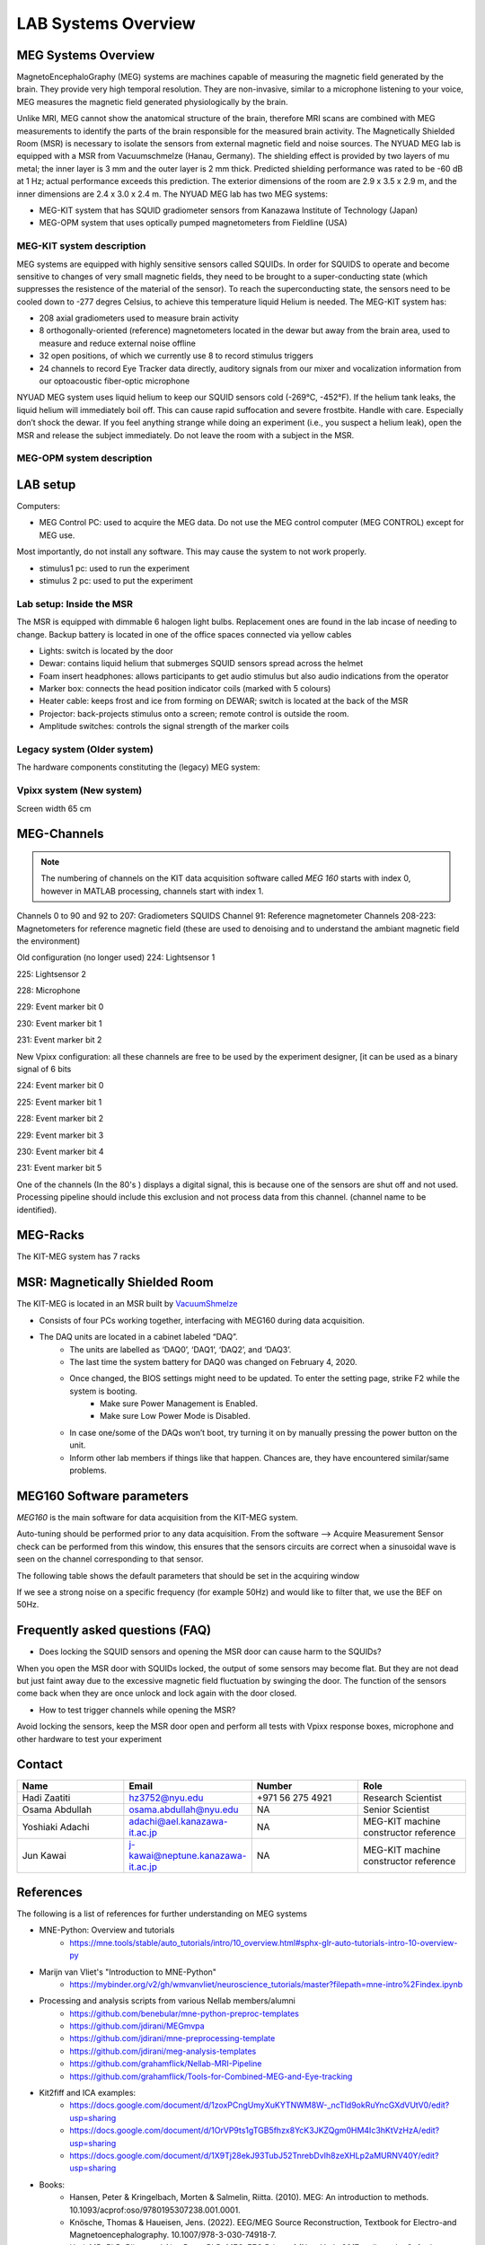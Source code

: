 ********************
LAB Systems Overview
********************

MEG Systems Overview
####################

.. image:: ../graphic/meg-system.png
  :alt: MEG System

MagnetoEncephaloGraphy (MEG) systems are machines capable of measuring the magnetic field generated by the brain.
They provide very high temporal resolution.
They are non-invasive, similar to a microphone listening to your voice, MEG measures the magnetic
field generated physiologically by the brain.

Unlike MRI, MEG cannot show the anatomical structure of the brain,
therefore MRI scans are combined with MEG measurements to identify the parts of the brain
responsible for the measured brain activity.
The Magnetically Shielded Room (MSR) is necessary to isolate the sensors from external magnetic field
and noise sources. The NYUAD MEG lab is equipped with a MSR from Vacuumschmelze (Hanau, Germany).
The shielding effect is provided by two layers of mu metal; the inner layer is 3 mm and the outer layer is 2 mm thick.
Predicted shielding performance was rated to be -60 dB at 1 Hz; actual performance exceeds this prediction.
The exterior dimensions of the room are 2.9 x 3.5 x 2.9 m, and the inner dimensions are 2.4 x 3.0 x 2.4 m.
The NYUAD MEG lab has two MEG systems:

- MEG-KIT system that has SQUID gradiometer sensors from Kanazawa Institute of Technology (Japan)
- MEG-OPM system that uses optically pumped magnetometers from Fieldline (USA)


MEG-KIT system description
--------------------------
MEG systems are equipped with highly sensitive sensors called SQUIDs. In order for SQUIDS to operate and become sensitive to changes of very small magnetic fields, they need to be brought to a super-conducting state (which suppresses the resistence of the material of the sensor).
To reach the superconducting state, the sensors need to be cooled down to -277 degres Celsius, to achieve this temperature
liquid Helium is needed.
The MEG-KIT system has:

- 208 axial gradiometers used to measure brain activity
- 8 orthogonally-oriented (reference) magnetometers located in the dewar but away from the brain area, used to measure and reduce external noise offline
- 32 open positions, of which we currently use 8 to record stimulus triggers
- 24 channels to record Eye Tracker data directly, auditory signals from our mixer and vocalization information from our optoacoustic fiber-optic microphone

NYUAD MEG system uses liquid helium to keep our SQUID sensors cold (-269°C, -452°F).
If the helium tank leaks, the liquid helium will immediately boil off.
This can cause rapid suffocation and severe frostbite. Handle with care.
Especially don’t shock the dewar.
If you feel anything strange while doing an experiment (i.e., you suspect a helium leak), open the MSR and release
the subject immediately.  Do not leave the room with a subject in the MSR.


MEG-OPM system description
--------------------------




LAB setup
#########

Computers:

- MEG Control PC: used to acquire the MEG data. Do not use the MEG control computer (MEG CONTROL) except for MEG use.

Most importantly, do not install any software. This may cause the system to not work properly.

- stimulus1 pc: used to run the experiment
- stimulus 2 pc: used to put the experiment


Lab setup: Inside the MSR
-------------------------

The MSR is equipped with dimmable 6 halogen light bulbs. Replacement ones are found in the lab incase of needing to change.
Backup battery is located in one of the office spaces connected via yellow cables

- Lights: switch is located by the door
- Dewar: contains liquid helium that submerges SQUID sensors spread across the helmet
- Foam insert headphones: allows participants to get audio stimulus but also audio indications from the operator
- Marker box: connects the head position indicator coils (marked with 5 colours)
- Heater cable: keeps frost and ice from forming on DEWAR; switch is located at the back of the MSR
- Projector: back-projects stimulus onto a screen; remote control is outside the room.
- Amplitude switches: controls the signal strength of the marker coils

.. image:: ../graphic/light-button-image.png
  :alt: Light button setup


.. image:: ../graphic/meg-kit-helmet.png
  :alt: Eyetracker and MEG Helmet


.. image:: ../graphic/meg-kit-amplitude-switches.png
  :alt: KIT amplitude switches




Legacy system (Older system)
----------------------------
The hardware components constituting the (legacy) MEG system:






Vpixx system (New system)
-------------------------

Screen width 65 cm


MEG-Channels
############

.. note::
    The numbering of channels on the KIT data acquisition software called `MEG 160` starts with index 0, however in MATLAB processing, channels start with index 1.

Channels 0 to 90 and 92 to 207: Gradiometers SQUIDS
Channel 91: Reference magnetometer
Channels 208-223: Magnetometers for reference magnetic field (these are used to denoising and to understand the ambiant magnetic field the environment)

Old configuration (no longer used)
224: Lightsensor 1

225: Lightsensor 2

228: Microphone

229: Event marker bit 0

230: Event marker bit 1

231: Event marker bit 2

New Vpixx configuration: all these channels are free to be used by the experiment designer, [it can be used as a binary signal of 6 bits

224: Event marker bit 0

225: Event marker bit 1

228: Event marker bit 2

229: Event marker bit 3

230: Event marker bit 4

231: Event marker bit 5



One of the channels (In the 80's ) displays a digital signal, this is because one of the sensors are shut off and not used.
Processing pipeline should include this exclusion and not process data from this channel.
(channel name to be identified).

MEG-Racks
#########

The KIT-MEG system has 7 racks

.. image:: ../graphic/KIT-Racks.png
  :alt: MEG Racks System



MSR: Magnetically Shielded Room
###############################

The KIT-MEG is located in an MSR built by `VacuumShmelze <https://www.vacuumschmelze.com/>`_

.. image:: ../graphic/MagneticShieldedRoom/msr1.png
  :alt: MEG Racks System


.. image:: ../graphic/MagneticShieldedRoom/msr2.png
  :alt: MEG Racks System


.. image:: ../graphic/meg-kit-daq.png
  :alt: Data acquisition interface (DAQ) of KIT MEG

- Consists of four PCs working together, interfacing with MEG160 during data acquisition.
- The DAQ units are located in a cabinet labeled “DAQ”.
    - The units are labelled as ‘DAQ0’, ‘DAQ1’, ‘DAQ2’, and ‘DAQ3’.
    - The last time the system battery for DAQ0 was changed on February 4, 2020.
    - Once changed, the BIOS settings might need to be updated. To enter the setting page, strike F2 while the system is booting.
        - Make sure Power Management is Enabled.
        - Make sure Low Power Mode is Disabled.
    - In case one/some of the DAQs won’t boot, try turning it on by manually pressing the power button on the unit.
    - Inform other lab members if things like that happen. Chances are, they have encountered similar/same problems.


MEG160 Software parameters
##########################

`MEG160` is the main software for data acquisition from the KIT-MEG system.

Auto-tuning should be performed prior to any data acquisition.
From the software --> Acquire Measurement
Sensor check can be performed from this window, this ensures that the sensors circuits are correct when a sinusoidal wave is seen on the channel corresponding to that sensor.

The following table shows the default parameters that should be set in the acquiring window

.. csv-table:: MEG160 parameters
   :header-rows: 1
   :file: meg_160_parameters.csv

If we see a strong noise on a specific frequency (for example 50Hz) and would like to filter that, we use the BEF on 50Hz.


Frequently asked questions (FAQ)
################################

- Does locking the SQUID sensors and opening the MSR door can cause harm to the SQUIDs?

When you open the MSR door with SQUIDs locked, the output of some
sensors may become flat. But they are not dead but just faint away due
to the excessive magnetic field fluctuation by swinging the door. The
function of the sensors come back when they are once unlock and lock
again with the door closed.


- How to test trigger channels while opening the MSR?

Avoid locking the sensors, keep the MSR door open and perform all tests with Vpixx response boxes, microphone and other hardware to test your experiment





Contact
#######

.. list-table::
   :widths: 25 25 25 25
   :header-rows: 1

   * - Name
     - Email
     - Number
     - Role
   * - Hadi Zaatiti
     - hz3752@nyu.edu
     - +971 56 275 4921
     - Research Scientist
   * - Osama Abdullah
     - osama.abdullah@nyu.edu
     - NA
     - Senior Scientist
   * - Yoshiaki Adachi
     - adachi@ael.kanazawa-it.ac.jp
     - NA
     - MEG-KIT machine constructor reference
   * - Jun Kawai
     - j-kawai@neptune.kanazawa-it.ac.jp
     - NA
     - MEG-KIT machine constructor reference






References
##########

The following is a list of references for further understanding on MEG systems

* MNE-Python: Overview and tutorials
    * https://mne.tools/stable/auto_tutorials/intro/10_overview.html#sphx-glr-auto-tutorials-intro-10-overview-py

* Marijn van Vliet's "Introduction to MNE-Python"
    * https://mybinder.org/v2/gh/wmvanvliet/neuroscience_tutorials/master?filepath=mne-intro%2Findex.ipynb

* Processing and analysis scripts from various Nellab members/alumni
    * https://github.com/benebular/mne-python-preproc-templates
    * https://github.com/jdirani/MEGmvpa
    * https://github.com/jdirani/mne-preprocessing-template
    * https://github.com/jdirani/meg-analysis-templates
    * https://github.com/grahamflick/Nellab-MRI-Pipeline
    * https://github.com/grahamflick/Tools-for-Combined-MEG-and-Eye-tracking

* Kit2fiff and ICA examples:
    * https://docs.google.com/document/d/1zoxPCngUmyXuKYTNWM8W-_ncTld9okRuYncGXdVUtV0/edit?usp=sharing
    * https://docs.google.com/document/d/1OrVP9ts1gTGB5fhzx8YcK3JKZQgm0HM4Ic3hKtVzHzA/edit?usp=sharing
    * https://docs.google.com/document/d/1X9Tj28ekJ93TubJ52TnrebDvIh8zeXHLp2aMURNV40Y/edit?usp=sharing


* Books:
    * Hansen, Peter & Kringelbach, Morten & Salmelin, Riitta. (2010). MEG: An introduction to methods. 10.1093/acprof:oso/9780195307238.001.0001.
    * Knösche, Thomas & Haueisen, Jens. (2022). EEG/MEG Source Reconstruction, Textbook for Electro-and Magnetoencephalography. 10.1007/978-3-030-74918-7.
    * Hari, MD, PhD, Riitta, and Aina Puce, PhD, MEG-EEG Primer, 1 (New York, 2017; online edn, Oxford Academic, 1 Mar. 2017), accessed 18 July 2024.